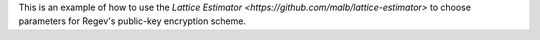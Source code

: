 This is an example of how to use the `Lattice Estimator <https://github.com/malb/lattice-estimator>` to choose parameters for Regev's public-key encryption scheme.
